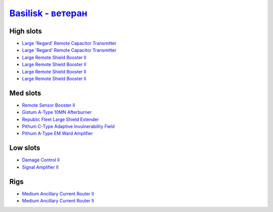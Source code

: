 .. This file is autogenerated by update-fits.py script
.. Use https://github.com/RAISA-Shield/raisa-shield.github.io/edit/source/eft/basilisk-advanced.eft
.. to edit it.

`Basilisk - ветеран <javascript:CCPEVE.showFitting('11985:2048;1:1987;1:31366;2:16487;2:28203;5:1964;1:18672;1:3608;4:31932;1:4349;1:19231;1::');>`_
===========================================================================================================================================================

High slots
----------

- `Large 'Regard' Remote Capacitor Transmitter <javascript:CCPEVE.showInfo(16487)>`_
- `Large 'Regard' Remote Capacitor Transmitter <javascript:CCPEVE.showInfo(16487)>`_
- `Large Remote Shield Booster II <javascript:CCPEVE.showInfo(3608)>`_
- `Large Remote Shield Booster II <javascript:CCPEVE.showInfo(3608)>`_
- `Large Remote Shield Booster II <javascript:CCPEVE.showInfo(3608)>`_
- `Large Remote Shield Booster II <javascript:CCPEVE.showInfo(3608)>`_

Med slots
---------

- `Remote Sensor Booster II <javascript:CCPEVE.showInfo(1964)>`_
- `Gistum A-Type 10MN Afterburner <javascript:CCPEVE.showInfo(18672)>`_
- `Republic Fleet Large Shield Extender <javascript:CCPEVE.showInfo(31932)>`_
- `Pithum C-Type Adaptive Invulnerability Field <javascript:CCPEVE.showInfo(4349)>`_
- `Pithum A-Type EM Ward Amplifier <javascript:CCPEVE.showInfo(19231)>`_

Low slots
---------

- `Damage Control II <javascript:CCPEVE.showInfo(2048)>`_
- `Signal Amplifier II <javascript:CCPEVE.showInfo(1987)>`_

Rigs
----

- `Medium Ancillary Current Router II <javascript:CCPEVE.showInfo(31366)>`_
- `Medium Ancillary Current Router II <javascript:CCPEVE.showInfo(31366)>`_

